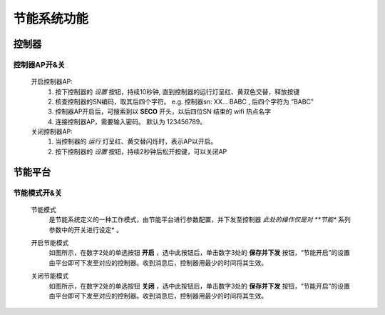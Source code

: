 节能系统功能
============


控制器
++++++

控制器AP开&关
-------------

    开启控制器AP: 
        1. 按下控制器的 *设置* 按钮，持续10秒钟, 直到控制器的运行灯呈红、黄双色交替，释放按键
        #. 核查控制器的SN编码，取其后四个字符。 e.g. 控制器sn: XX... BABC , 后四个字符为 ”BABC"
        #. 控制器AP开启后，可搜索到以 **SECO** 开头，以后四位SN 结束的 wifi 热点名字
        #. 连接控制器AP，需要输入密码。 默认为 123456789。
    
    关闭控制器AP:
        1. 当控制器的 *运行* 灯呈红、黄交替闪烁时，表示AP以开启。
        #. 按下控制器的 *设置* 按钮，持续2秒钟后松开按键，可以关闭AP
    

节能平台
++++++++

节能模式开&关
------------

    节能模式
        是节能系统定义的一种工作模式，由节能平台进行参数配置，并下发至控制器 *此处的操作仅是对 **节能** 系列参数中的开关进行设定* 。

        .. image:: /_static/imags/platform_ops/ps-on_offj.png
            :width: 80%


    开启节能模式
        如图所示，在数字2处的单选按钮 **开启** ，选中此按钮后，单击数字3处的 **保存并下发** 按钮，“节能开启”的设置由平台即可下发至对应的控制器。收到消息后，控制器用最少的时间将其生效。
        
    关闭节能模式
        如图所示，在数字2处的单选按钮 **关闭** ，选中此按钮后，单击数字3处的 **保存并下发** 按钮，“节能开启”的设置由平台即可下发至对应的控制器。收到消息后，控制器用最少的时间将其生效。